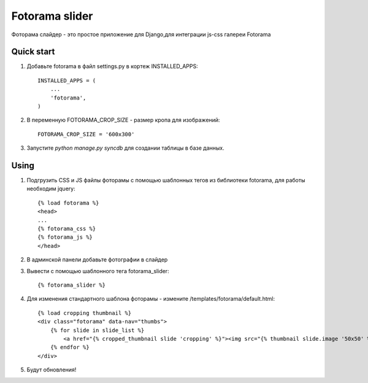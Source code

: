 =====
Fotorama slider
=====

Фоторама слайдер - это простое приложение для Django,для интеграции js-css галереи Fotorama

Quick start
-----------

1. Добавьте fotorama в файл settings.py в кортеж INSTALLED_APPS::

    INSTALLED_APPS = (
        ...
        'fotorama',
    )

2. В переменную FOTORAMA_CROP_SIZE - размер кропа для изображений::

    FOTORAMA_CROP_SIZE = '600x300'

3. Запустите `python manage.py syncdb` для создании таблицы в базе данных.

Using
-----

1. Подгрузить CSS и JS файлы фоторамы с помощью шаблонных тегов из библиотеки fotorama, для работы необходим jquery::

    {% load fotorama %}
    <head>
    ...
    {% fotorama_css %}
    {% fotorama_js %}
    </head>

2. В админской панели добавьте фотографии в слайдер

3. Вывести с помощью шаблонного тега fotorama_slider::

    {% fotorama_slider %}

4. Для изменения стандартного шаблона фоторамы - измените /templates/fotorama/default.html::

    {% load cropping thumbnail %}
    <div class="fotorama" data-nav="thumbs">
        {% for slide in slide_list %}
            <a href="{% cropped_thumbnail slide 'cropping' %}"><img src="{% thumbnail slide.image '50x50' %}"></a>
        {% endfor %}
    </div>

5. Будут обновления!